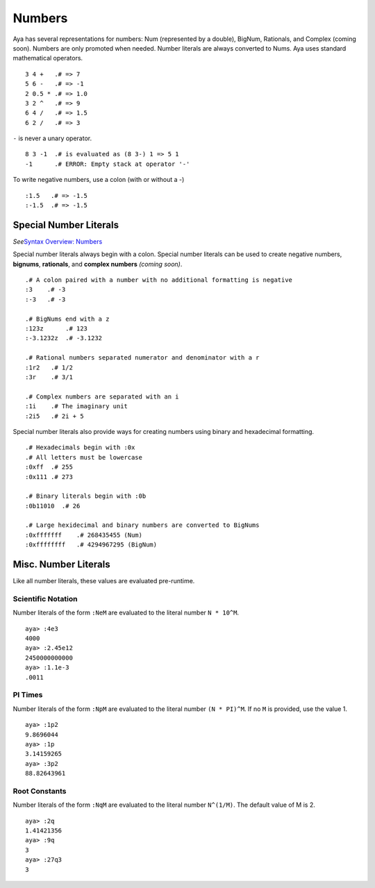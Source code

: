 Numbers
=======

Aya has several representations for numbers: Num (represented by a
double), BigNum, Rationals, and Complex (coming soon). Numbers are only
promoted when needed. Number literals are always converted to Nums. Aya
uses standard mathematical operators.

::

   3 4 +   .# => 7
   5 6 -   .# => -1
   2 0.5 * .# => 1.0
   3 2 ^   .# => 9
   6 4 /   .# => 1.5
   6 2 /   .# => 3

``-`` is never a unary operator.

::

   8 3 -1  .# is evaluated as (8 3-) 1 => 5 1
   -1      .# ERROR: Empty stack at operator '-'

To write negative numbers, use a colon (with or without a -)

::

   :1.5   .# => -1.5
   :-1.5  .# => -1.5

Special Number Literals
-----------------------

*See*\ `Syntax Overview: Numbers <./syntax_overview.html#numbers>`__

Special number literals always begin with a colon. Special number
literals can be used to create negative numbers, **bignums**,
**rationals**, and **complex numbers** *(coming soon)*.

::

   .# A colon paired with a number with no additional formatting is negative
   :3    .# -3
   :-3   .# -3

   .# BigNums end with a z
   :123z      .# 123
   :-3.1232z  .# -3.1232

   .# Rational numbers separated numerator and denominator with a r
   :1r2   .# 1/2
   :3r    .# 3/1

   .# Complex numbers are separated with an i
   :1i    .# The imaginary unit
   :2i5   .# 2i + 5

Special number literals also provide ways for creating numbers using
binary and hexadecimal formatting.

::

   .# Hexadecimals begin with :0x
   .# All letters must be lowercase
   :0xff  .# 255
   :0x111 .# 273

   .# Binary literals begin with :0b
   :0b11010  .# 26

   .# Large hexidecimal and binary numbers are converted to BigNums
   :0xfffffff    .# 268435455 (Num)
   :0xffffffff   .# 4294967295 (BigNum)

Misc. Number Literals
---------------------

Like all number literals, these values are evaluated pre-runtime.

Scientific Notation
~~~~~~~~~~~~~~~~~~~

Number literals of the form ``:NeM`` are evaluated to the literal number
``N * 10^M``.

::

   aya> :4e3
   4000 
   aya> :2.45e12
   2450000000000 
   aya> :1.1e-3
   .0011 

PI Times
~~~~~~~~

Number literals of the form ``:NpM`` are evaluated to the literal number
``(N * PI)^M``. If no ``M`` is provided, use the value 1.

::

   aya> :1p2
   9.8696044 
   aya> :1p
   3.14159265 
   aya> :3p2
   88.82643961 

Root Constants
~~~~~~~~~~~~~~

Number literals of the form ``:NqM`` are evaluated to the literal number
``N^(1/M)``. The default value of M is 2.

::

   aya> :2q
   1.41421356 
   aya> :9q
   3 
   aya> :27q3
   3 
